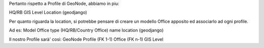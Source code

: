 Pertanto rispetto a Profile di GeoNode, abbiamo in piu:

HQ/RB
GIS Level
Location (geodjango)

Per quanto riguarda la location, si potrebbe pensare di creare un modello Office apposito ed associarlo ad ogni profile.

Ad es:
Model Office
type (HQ/RB/Country Office)
name
location (geodjango)

Il nostro Profile sarà' così:
GeoNode Profile (FK 1-1)
Office (FK n-1)
GIS Level
